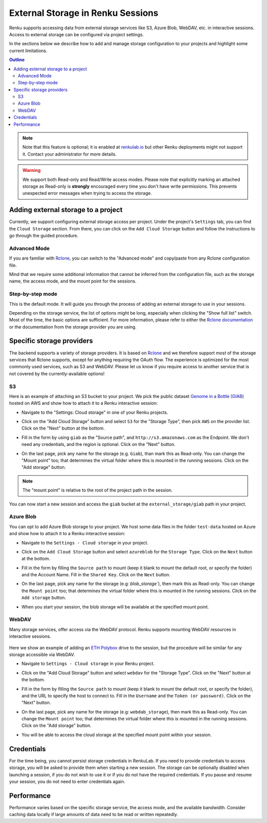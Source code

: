 .. _mount_external_storage:

External Storage in Renku Sessions
==================================

Renku supports accessing data from external storage services like
S3, Azure Blob, WebDAV, etc. in interactive sessions. Access to external 
storage can be configured via project settings. 

In the sections below we describe how to add and manage storage configuration to your projects
and highlight some current limitations. 

.. contents:: Outline
  :local: 

.. note::

  Note that this feature is optional; it is enabled at
  `renkulab.io <http://renkulab.io>`_  but other Renku deployments might not
  support it. Contact your administrator for more details.

.. warning::

  We support both Read-only and Read/Write access modes.
  Please note that explicitly marking an attached storage as Read-only is
  **strongly** encouraged every time you don't have write permissions. This
  prevents unexpected error messages when trying to access the storage.

Adding external storage to a project
------------------------------------

Currently, we support configuring external storage access per project.
Under the project's  ``Settings`` tab, you can find the ``Cloud Storage``
section. From there, you can click on the ``Add Cloud Storage`` button and follow the
instructions to go through the guided procedure.

.. image:: ../../_static/images/cloud_storage_1.png
  :align: center
  :alt: Cloud Storage section in the project settings

Advanced Mode
~~~~~~~~~~~~~

If you are familiar with `Rclone <https://rclone.org/>`_, you can switch to
the "Advanced mode" and copy/paste from any Rclone configuration file.

Mind that we require some additional information that cannot be inferred from
the configuration file, such as the storage name, the access mode, and the mount
point for the sessions. 

Step-by-step mode
~~~~~~~~~~~~~~~~~

This is the default mode. It will guide you through the process of adding an
external storage to use in your sessions.

Depending on the storage service, the list of options might be long, especially
when clicking the "Show full list" switch. Most of the time, the basic options
are sufficient. For more information, please refer to either
the `Rclone documentation <https://rclone.org/docs/>`_ or the documentation from
the storage provider you are using.

Specific storage providers
--------------------------

The backend supports a variety of storage providers. It is based on `Rclone <https://rclone.org/>`_ 
and we therefore support `most` of the storage services that Rclone supports, except for 
anything requiring the OAuth flow. The experience is optimized for the most commonly used services, such
as S3 and WebDAV. Please let us know if you require access to another service that is not covered by 
the currently-available options!

S3
~~

Here is an example of attaching an S3 bucket to your project.
We pick the public dataset
`Genome in a Bottle (GIAB) <https://registry.opendata.aws/giab/>`_ 
hosted on AWS and show how to attach it to a Renku interactive session:

- Navigate to the "Settings: Cloud storage" in one of your Renku projects.

- Click on the "Add Cloud Storage" button and select ``S3`` for the "Storage Type",
  then pick ``AWS`` on the provider list. Click on the "Next" button at the bottom.

  .. image:: ../../_static/images/cloud_storage_2.png
    :align: center
    :alt: Storage type and provider selection


- Fill in the form by using ``giab`` as the "Source path", and
  ``http://s3.amazonaws.com`` as the Endpoint. We don't need any credentials, and
  the region is optional. Click on the "Next" button.

  .. image:: ../../_static/images/cloud_storage_3.png
    :align: center
    :alt: GIAB bucket options configuration


- On the last page, pick any name for the storage (e.g. ``Giab``), than mark
  this as Read-only. You can change the "Mount point" too; that determines the
  virtual folder where this is mounted in the running sessions. 
  Click on the "Add storage" button.

  .. image:: ../../_static/images/cloud_storage_4.png
    :align: center
    :alt: GIAB bucket final steps

.. note::
  The "mount point" is relative to the root of the project path in the session.

You can now start a new session and access the ``giab`` bucket at the ``external_storage/giab`` path in your project.


Azure Blob
~~~~~~~~~~

You can opt to add Azure Blob storage to your project. We host some data files in the folder ``test-data``
hosted on Azure and show how to attach it to a Renku interactive session:

- Navigate to the ``Settings - Cloud storage`` in your project.

- Click on the ``Add Cloud Storage``  button and select ``azureblob`` for the
  ``Storage Type``. Click on the ``Next`` button at the bottom.

  .. image:: ../../_static/images/cloud_storage_5.png
    :align: center
    :alt: Azure blob storage selection

- Fill in the form by filling the ``Source path`` to mount (keep it blank to 
  mount the default root, or specify the folder) and the Account Name. Fill
  in the ``Shared Key``.  Click on the ``Next`` button.

  .. image:: ../../_static/images/cloud_storage_6.png
    :align: center
    :alt: Azure blob options configuration

- On the last page, pick any name for the storage (e.g: `blob_storage``), then mark
  this as Read-only. You can change the ``Mount point`` too; that determines the
  virtual folder where this is mounted in the running sessions.
  Click on the ``Add storage``  button.

  .. image:: ../../_static/images/cloud_storage_7.png
    :align: center
    :alt: Azure blob final steps

-  When you start your session, the blob storage will be available at the specified mount point. 

WebDAV
~~~~~~
Many storage services, offer access via the WebDAV protocol. Renku supports
mounting WebDAV resources in interactive sessions. 

  .. warning:
      We strongly encourage you to generate a token for accessing your private 
      WebDAV shares to avoid sharing your account password.

Here we show an example of adding an `ETH Polybox <https://polybox.ethz.ch>`_ drive to
the session, but the procedure will be similar for any storage accessible via WebDAV. 

- Navigate to ``Settings - Cloud storage`` in your Renku project.
- Click on the "Add Cloud Storage"  button and select ``webdav`` for 
  the "Storage Type".  Click on the "Next" button at the bottom.

  .. image:: ../../_static/images/cloud_storage_8.png
    :align: center
    :alt: WebDAV storage selection

- Fill in the form by filling the ``Source path`` to mount (keep it blank to mount the 
  default root, or specify the folder), and the URL to specify the host to connect to.
  Fill in the ``Username`` and the ``Token (or password)``. Click on the "Next" button.

  .. image:: ../../_static/images/cloud_storage_9.png
    :align: center
    :alt: WebDAV options configuration

- On the last page, pick any name for the storage (e.g: ``webdab_storage``), then mark
  this as Read-only. You can change the ``Mount point`` too; that determines the
  virtual folder where this is mounted in the running sessions.
  Click on the "Add storage"  button.

  .. image:: ../../_static/images/cloud_storage_10.png
    :align: center
    :alt: WebDAV final steps

- You will be able to access the cloud storage at the specified 
  mount point within your session.

  .. image:: ../../_static/images/cloud_storage_11.png
    :align: center
    :alt: Access to the mounted storage

Credentials
-----------

For the time being, you cannot persist storage credentials in RenkuLab. If you need to
provide credentials to access storage, you will be asked to provide them
when starting a new session. The storage can be optionally disabled when launching a 
session, if you do not wish to use it or if you do not have the required credentials. 
If you pause and resume your session, you do not need to enter credentials again.

Performance
-----------

Performance varies based on the specific storage service, the access mode,
and the available bandwidth. Consider caching data locally if large amounts of 
data need to be read or written repeatedly. 
